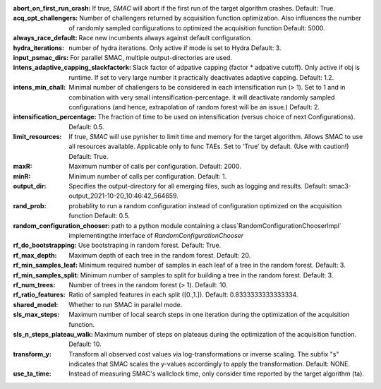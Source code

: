 :abort_on_first_run_crash: If true, *SMAC* will abort if the first run of the target algorithm crashes. Default: True.
:acq_opt_challengers: Number of challengers returned by acquisition function optimization. Also influences the number of randomly sampled configurations to optimized the acquisition function Default: 5000.
:always_race_default: Race new incumbents always against default configuration.
:hydra_iterations: number of hydra iterations. Only active if mode is set to Hydra Default: 3.
:input_psmac_dirs: For parallel SMAC, multiple output-directories are used.
:intens_adaptive_capping_slackfactork: Slack factor of adpative capping (factor * adpative cutoff). Only active if obj is runtime. If set to very large number it practically deactivates adaptive capping. Default: 1.2.
:intens_min_chall: Minimal number of challengers to be considered in each intensification run (> 1). Set to 1 and in combination with very small intensification-percentage. it will deactivate randomly sampled configurations (and hence, extrapolation of random forest will be an issue.) Default: 2.
:intensification_percentage: The fraction of time to be used on intensification (versus choice of next Configurations). Default: 0.5.
:limit_resources: If true, *SMAC* will use pynisher to limit time and memory for the target algorithm. Allows SMAC to use all resources available. Applicable only to func TAEs. Set to 'True' by default. (Use with caution!) Default: True.
:maxR: Maximum number of calls per configuration. Default: 2000.
:minR: Minimum number of calls per configuration. Default: 1.
:output_dir: Specifies the output-directory for all emerging files, such as logging and results. Default: smac3-output_2021-10-20_10:46:42_564659.
:rand_prob: probablity to run a random configuration instead of configuration optimized on the acquisition function Default: 0.5.
:random_configuration_chooser: path to a python module containing a class`RandomConfigurationChooserImpl` implementingthe interface of `RandomConfigurationChooser`
:rf_do_bootstrapping: Use bootstraping in random forest. Default: True.
:rf_max_depth: Maximum depth of each tree in the random forest. Default: 20.
:rf_min_samples_leaf: Minimum required number of samples in each leaf of a tree in the random forest. Default: 3.
:rf_min_samples_split: Minimum number of samples to split for building a tree in the random forest. Default: 3.
:rf_num_trees: Number of trees in the random forest (> 1). Default: 10.
:rf_ratio_features: Ratio of sampled features in each split ([0.,1.]). Default: 0.8333333333333334.
:shared_model: Whether to run SMAC in parallel mode.
:sls_max_steps: Maximum number of local search steps in one iteration during the optimization of the acquisition function.
:sls_n_steps_plateau_walk: Maximum number of steps on plateaus during the optimization of the acquisition function. Default: 10.
:transform_y: Transform all observed cost values via log-transformations or inverse scaling. The subfix "s" indicates that SMAC scales the y-values accordingly to apply the transformation. Default: NONE.
:use_ta_time: Instead of measuring SMAC's wallclock time, only consider time reported by the target algorithm (ta).


